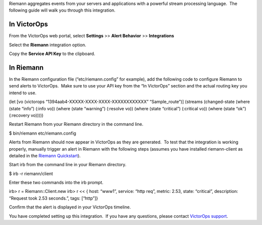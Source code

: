 Riemann aggregates events from your servers and applications with a
powerful stream processing language.  The following guide will walk you
through this integration.

In VictorOps
============

From the VictorOps web portal, select **Settings** >> **Alert
Behavior** >> **Integrations**

.. image:: images/Integration-ALL-FINAL.png

Select the **Riemann** integration option.

.. image:: images/Riemann-final.png

Copy the **Service API Key** to the clipboard.

.. image:: images/Riemann-2-final.png

In Riemann
==========

In the Riemann configuration file (“etc/riemann.config” for example),
add the following code to configure Riemann to send alerts to VictorOps.
 Make sure to use your API key from the “In VictorOps” section and the
actual routing key you intend to use.

(let [vo (victorops “1394aab4-XXXXX-XXXX-XXXX-XXXXXXXXXXXX”
“Sample_route”)] (streams (changed-state (where (state “info”) (:info
vo)) (where (state “warning”) (:resolve vo)) (where (state “critical”)
(:critical vo)) (where (state “ok”) (:recovery vo)))))

Restart Riemann from your Riemann directory in the command line.

$ bin/riemann etc/riemann.config

Alerts from Riemann should now appear in VictorOps as they are
generated.  To test that the integration is working properly, manually
trigger an alert in Riemann with the following steps (assumes you have
installed riemann-client as detailed in the `Riemann
Quickstart <http://riemann.io/quickstart.html>`__).

Start irb from the command line in your Riemann directory.

$ irb -r riemann/client

Enter these two commands into the irb prompt.

irb> r = Riemann::Client.new irb> r << { host: “www1”, service: “http
req”, metric: 2.53, state: “critical”, description: “Request took 2.53
seconds.”, tags: [“http”]}

Confirm that the alert is displayed in your VictorOps timeline.

.. image:: images/Timeline_-_vops_davetesting-1.png

You have completed setting up this integration.  If you have any
questions, please contact `VictorOps
support <mailto:Support@victorops.com?Subject=Riemann%20VictorOps%20Integration>`__.
